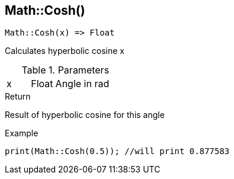 [.nxsl-function]
[[func-math-cosh]]
== Math::Cosh()

[source,c]
----
Math::Cosh(x) => Float
----

Calculates hyperbolic cosine x

.Parameters
[cols="1,1,3" grid="none", frame="none"]
|===
|x|Float|Angle in rad
|===

.Return
Result of hyperbolic cosine for this angle

.Example
[source,c]
----
print(Math::Cosh(0.5)); //will print 0.877583
----
